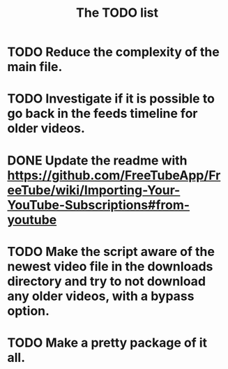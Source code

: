 #+TITLE:The TODO list
* TODO Reduce the complexity of the main file.
* TODO Investigate if it is possible to go back in the feeds timeline for older videos.
* DONE Update the readme with https://github.com/FreeTubeApp/FreeTube/wiki/Importing-Your-YouTube-Subscriptions#from-youtube
* TODO Make the script aware of the newest video file in the downloads directory and try to not download any older videos, with a bypass option.
* TODO Make a pretty package of it all.
